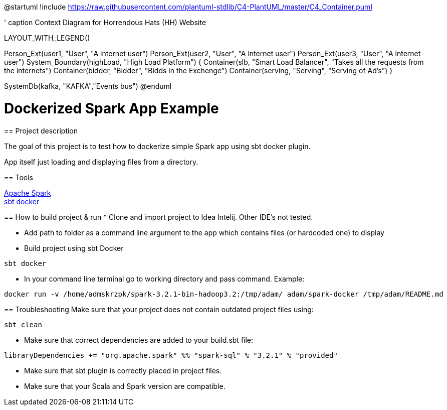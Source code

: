 @startuml
!include https://raw.githubusercontent.com/plantuml-stdlib/C4-PlantUML/master/C4_Container.puml

' caption Context Diagram for Horrendous Hats (HH) Website

LAYOUT_WITH_LEGEND()

Person_Ext(user1, "User", "A internet user")
Person_Ext(user2, "User", "A internet user")
Person_Ext(user3, "User", "A internet user")
System_Boundary(highLoad, "High Load Platform") {
Container(slb, "Smart Load Balancer", "Takes all the requests from the internets")
Container(bidder, "Bidder", "Bidds in the Exchenge")
Container(serving, "Serving", "Serving of Ad's")
}


SystemDb(kafka, "KAFKA","Events bus")
@enduml

= Dockerized Spark App Example
================================================


== Project description
****
The goal of this project is to test how to dockerize simple Spark app using sbt docker plugin. +

App itself just loading and displaying files from a directory.
****

== Tools

https://spark.apache.org/[Apache Spark] +
https://github.com/marcuslonnberg/sbt-docker[sbt docker]

== How to build project & run
* Clone and import project to Idea Intelij. Other IDE's not tested.

* Add path to folder as a command line argument  to the app which contains files (or hardcoded one) to display

* Build project using sbt Docker

[source,text]
----
sbt docker
----
* In your command line terminal go to working directory and pass command. Example:

[source,text]
----
docker run -v /home/admskrzpk/spark-3.2.1-bin-hadoop3.2:/tmp/adam/ adam/spark-docker /tmp/adam/README.md
----

== Troubleshooting
Make sure that your project does not contain outdated project files using:
[source, text]
----
sbt clean
----

* Make sure that correct dependencies are added to your build.sbt file:

[source,text]
----
libraryDependencies += "org.apache.spark" %% "spark-sql" % "3.2.1" % "provided"
----

* Make sure that sbt plugin is correctly placed in project files.

* Make sure that your Scala and Spark version are compatible. 
